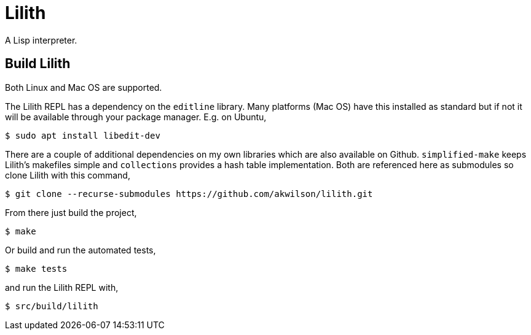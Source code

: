 = Lilith

A Lisp interpreter.

== Build Lilith
Both Linux and Mac OS are supported.

The Lilith REPL has a dependency on the `editline` library.
Many platforms (Mac OS) have this installed as standard but if not it will be available through your package manager.
E.g. on Ubuntu,

 $ sudo apt install libedit-dev

There are a couple of additional dependencies on my own libraries which are also available on Github.
`simplified-make` keeps Lilith's makefiles simple and `collections` provides a hash table implementation. Both are referenced here as submodules so clone Lilith with this command,

 $ git clone --recurse-submodules https://github.com/akwilson/lilith.git

From there just build the project,

 $ make

Or build and run the automated tests,

 $ make tests

and run the Lilith REPL with,

 $ src/build/lilith
 